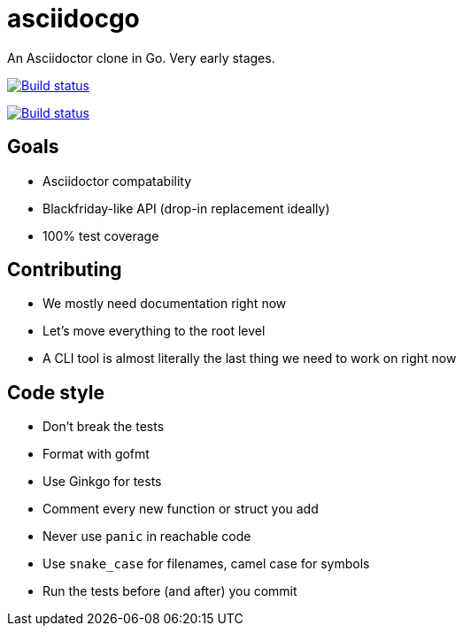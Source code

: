 asciidocgo
==========

An Asciidoctor clone in Go. Very early stages.

image:http://img.shields.io/travis/bjornerik/asciidocgo.svg?style=flat[
    "Build status", link=https://travis-ci.org/bjornerik/asciidocgo]

image:https://ci.appveyor.com/api/projects/status/l6l820f9u1ekxhh5/branch/master?svg=true[
    "Build status", link=https://ci.appveyor.com/project/bjornerik/asciidocgo/branch/master]


Goals
-----
- Asciidoctor compatability

- Blackfriday-like API (drop-in replacement ideally)

- 100% test coverage

Contributing
------------
- We mostly need documentation right now

- Let's move everything to the root level

- A CLI tool is almost literally the last thing we need to work on right now

Code style
----------
- Don't break the tests

- Format with gofmt

- Use Ginkgo for tests

- Comment every new function or struct you add

- Never use `panic` in reachable code

- Use `snake_case` for filenames, camel case for symbols

- Run the tests before (and after) you commit

